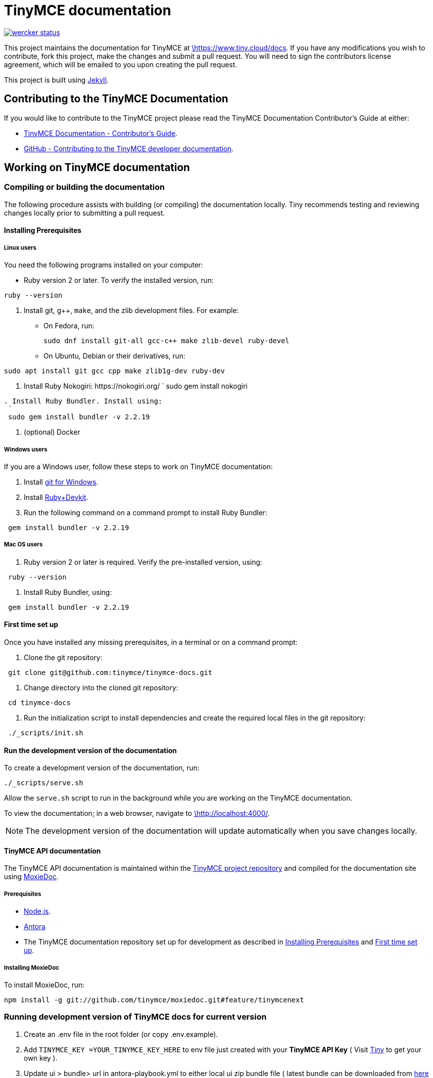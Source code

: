 = TinyMCE documentation
:pp: {plus}{plus}

image::https://app.wercker.com/status/4d4c743635332430f9d25acae1be5218/s/main[wercker status,link=https://app.wercker.com/project/bykey/4d4c743635332430f9d25acae1be5218]

This project maintains the documentation for TinyMCE at
https://www.tiny.cloud/docs[\https://www.tiny.cloud/docs]. If you have any
modifications you wish to contribute, fork this project, make the changes
and submit a pull request. You will need to sign the contributors license
agreement, which will be emailed to you upon creating the pull request.

This project is built using https://jekyllrb.com/[Jekyll].

== Contributing to the TinyMCE Documentation

If you would like to contribute to the TinyMCE project please read the TinyMCE Documentation Contributor's Guide at either:

* https://www.tiny.cloud/docs/configure/contributing-docs/[TinyMCE Documentation - Contributor's Guide].
* https://github.com/tinymce/tinymce-docs/blob/develop/CONTRIBUTING.md#contributing-to-the-tinymce-developer-documentation[GitHub - Contributing to the TinyMCE developer documentation].

== Working on TinyMCE documentation

=== Compiling or building the documentation

The following procedure assists with building (or compiling) the documentation locally. Tiny recommends testing and reviewing changes locally prior to submitting a pull request.

==== Installing Prerequisites

===== Linux users

You need the following programs installed on your computer:

* Ruby version 2 or later. To verify the installed version, run:
----
ruby --version
----

. Install git, g{pp}, `make`, and the zlib development files. For example:
 ** On Fedora, run:
+
[source,sh]
----
sudo dnf install git-all gcc-c++ make zlib-devel ruby-devel
----

 ** On Ubuntu, Debian or their derivatives, run:
----
sudo apt install git gcc cpp make zlib1g-dev ruby-dev
----
. Install Ruby Nokogiri: \https://nokogiri.org/
 `
 sudo gem install nokogiri
----
. Install Ruby Bundler. Install using:
 `
 sudo gem install bundler -v 2.2.19
----
. (optional) Docker

===== Windows users

If you are a Windows user, follow these steps to work on TinyMCE documentation:

. Install https://gitforwindows.org/[git for Windows].
. Install https://rubyinstaller.org/downloads/[Ruby+Devkit].
. Run the following command on a command prompt to install Ruby Bundler:
----
 gem install bundler -v 2.2.19
----

===== Mac OS users

. Ruby version 2 or later is required. Verify the pre-installed version, using:
----
 ruby --version
----
. Install Ruby Bundler, using:
----
 gem install bundler -v 2.2.19
----

==== First time set up

Once you have installed any missing prerequisites, in a terminal or on a command prompt:

. Clone the git repository:
----
 git clone git@github.com:tinymce/tinymce-docs.git
----
. Change directory into the cloned git repository:
----
 cd tinymce-docs
----
. Run the initialization script to install dependencies and create the required local files in the git repository:
----
 ./_scripts/init.sh
----

==== Run the development version of the documentation

To create a development version of the documentation, run:

----
./_scripts/serve.sh
----

Allow the `serve.sh` script to run in the background while you are working on the TinyMCE documentation.

To view the documentation; in a web browser, navigate to http://localhost:4000/[\http://localhost:4000/].

NOTE: The development version of the documentation will update automatically when you save changes locally.

==== TinyMCE API documentation

The TinyMCE API documentation is maintained within the https://github.com/tinymce/tinymce[TinyMCE project repository] and compiled for the documentation site using https://github.com/tinymce/moxiedoc[MoxieDoc].

===== Prerequisites

* https://nodejs.org/en/[Node.js].
* https://docs.antora.org/antora/latest/install-and-run-quickstart/[Antora]
* The TinyMCE documentation repository set up for development as described in <<installing-prerequisites,Installing Prerequisites>> and <<first-time-set-up,First time set up>>.

===== Installing MoxieDoc

To install MoxieDoc, run:

----
npm install -g git://github.com/tinymce/moxiedoc.git#feature/tinymcenext
----

=== Running development version of TinyMCE docs for current version

1. Create an .env file in the root folder (or copy .env.example).
2. Add `TINYMCE_KEY =YOUR_TINYMCE_KEY_HERE` to env file just created with your *TinyMCE API Key* ( Visit https://tiny.cloud[Tiny] to get your own key ).
3. Update ui > bundle> url in  antora-playbook.yml to either local ui zip bundle file ( latest bundle can be downloaded from https://tiny.cloud/docs/ui-bundle.zip[here] ) or you can use antora to fetch the bundle automatically remotely from preset url.
4. Run `npm install` to install all dependencies. 
5. Run `npm serve` to trigger `antora antora-playbook.yml` which will build your playbook in `./build/site` folder and then serve it via nodemon.
6. The website will be served on `http://localhost:4000`


// === Live Demos

// Live demos can be added to content using the "live-demo.html" include, such as:

// ----
// liveDemo::basic-example[]
// ----

// There are several options for this include file - please see live-demo.html for details.

// The source for each live demo is store in the `_includes/live-demos/` directory.

// ==== Overriding the tinymce URL in live demos

// All live demos usually get their tinymce.min.js URL from the `tinymce_live_demo_url` setting in the _config.yml file.
// However, there are some instances where you wish to override this, e.g.

// * You want to push/deploy a branch for a new feature that's only on the 'dev' channel.
// * You want to run the site locally, but test out the live demos in a different channel.

// To help with this, there are two mechanisms for overriding the tinymce.min.js URL.

// . Set `tinymce_live_demo_url` in `_config-local-override.yml`.
//  ** This will override the `tinymce_live_demo_url` setting in `config.yml`.
//  ** This file is _not_ intended to be checked in.
//  ** This option changes the URL for all live demos.
// . Set the `script_url_override` setting when including `live-demo.html`.
//  ** This is useful if you want to deploy the develop branch for a feature only in the 'dev' channel.
//  ** This only overrides the URL for one live demo.
//  ** Don't use this in more than one live demo on a page.
//  ** Don't use this long-term - when the feature is fully rolled-out, use the standard channel.
//  ** See `live-demo.html` for details.

// NOTE: Jekyll is pretty bad at automatically reloading code when you're playing with include files.
// Sometimes you need to restart the server.
